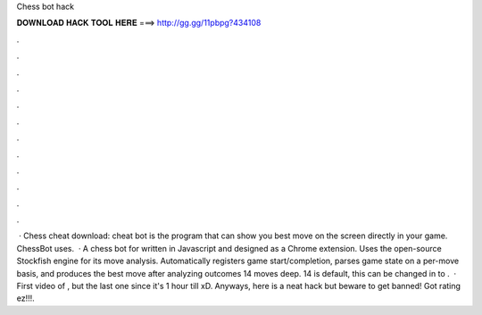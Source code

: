Chess bot hack

𝐃𝐎𝐖𝐍𝐋𝐎𝐀𝐃 𝐇𝐀𝐂𝐊 𝐓𝐎𝐎𝐋 𝐇𝐄𝐑𝐄 ===> http://gg.gg/11pbpg?434108

.

.

.

.

.

.

.

.

.

.

.

.

 · Chess cheat download:  cheat bot is the program that can show you best move on the screen directly in your game. ChessBot uses.  · A chess bot for  written in Javascript and designed as a Chrome extension. Uses the open-source Stockfish engine for its move analysis. Automatically registers game start/completion, parses game state on a per-move basis, and produces the best move after analyzing outcomes 14 moves deep. 14 is default, this can be changed in  to .  · First video of , but the last one since it's 1 hour till xD. Anyways, here is a neat  hack but beware to get banned! Got rating ez!!!.